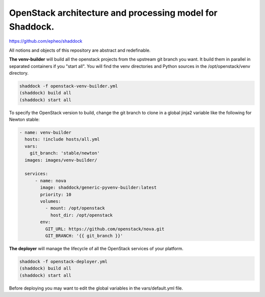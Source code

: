 OpenStack architecture and processing model for Shaddock.
=========================================================
https://github.com/epheo/shaddock

All notions and objects of this repository are abstract and redefinable.

**The venv-builder** will build all the openstack projects from the upstream 
git branch you want.
It build them in parallel in separated containers if you "start all".
You will find the venv directories and Python sources in the
/opt/openstack/venv directory.

.. code:: bash

    shaddock -f openstack-venv-builder.yml
    (shaddock) build all
    (shaddock) start all

To specify the OpenStack version to build, change the git branch to
clone in a global jinja2 variable like the following for Newton stable:

.. code:: yaml

    - name: venv-builder
      hosts: !include hosts/all.yml
      vars:
        git_branch: 'stable/newton'
      images: images/venv-builder/
  
      services:       
          - name: nova
            image: shaddock/generic-pyvenv-builder:latest
            priority: 10
            volumes:
              - mount: /opt/openstack
                host_dir: /opt/openstack
            env:
              GIT_URL: https://github.com/openstack/nova.git
              GIT_BRANCH: '{{ git_branch }}'

**The deployer** will manage the lifecycle of all the OpenStack services of 
your platform.

.. code:: bash

    shaddock -f openstack-deployer.yml
    (shaddock) build all
    (shaddock) start all

Before deploying you may want to edit the global variables in the 
vars/default.yml file.


